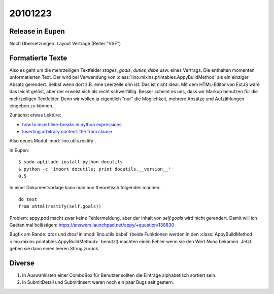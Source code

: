 20101223
========

Release in Eupen
----------------

Noch Übersetzungen. Layout Verträge (Reiter "VSE")


Formatierte Texte
-----------------

Also es geht um die mehrzeiligen Textfelder 
`stages`, `goals`, `duties_dsbe` usw. eines Vertrags.
Die enthalten momentan unformatierten Text.
Der wird bei Verwendung 
von :class:`lino.mixins.printables.AppyBuildMethod`
als ein einziger Absatz gerendert. Selbst wenn dort z.B. eine Leerzeile drin ist.
Das ist nicht ideal.
Mit dem HTML-Editor von ExtJS wäre das leicht gelöst,
aber der erweist sich als recht schwerfällig.
Besser scheint es uns, dass wir Markup benutzen für die mehrzeiligen Textfelder.
Denn wir wollen ja eigentlich "nur" die Möglichkeit, 
mehrere Absätze und Aufzählungen eingeben zu können.


Zunächst etwas Lektüre:

- `how to insert line-breaks in python expressions
  <https://answers.launchpad.net/appy/+question/134701>`_

- `Inserting arbitrary content: the from clause
  <http://appyframework.org/podWritingAdvancedTemplates.html>`_
    
Also neues Modul :mod:`lino.utils.restify`.

In Eupen::

  $ sudo aptitude install python-docutils
  $ python -c 'import docutils; print docutils.__version__'    
  0.5

In einer Dokumentvorlage kann man nun theoretisch folgendes machen::

  do text 
  from xhtml(restify(self.goals))


Problem: appy.pod macht zwar keine Fehlermeldung, aber der Inhalt 
von `self.goals` wird nicht gerendert.
Damit will ich Gaëtan mal belästigen:
https://answers.launchpad.net/appy/+question/138830

Bugfix am Rande: `dtos` und `dtosl` in :mod:`lino.utils.babel` 
(beide Funktionen werden in den
:class:`AppyBuildMethod <lino.mixins.printables.AppyBuildMethod>` benutzt) machten 
einen Fehler wenn sie den Wert `None` bekamen. Jetzt geben sie 
dann einen leeren String zurück.


Diverse
-------

#.  In Auswahllisten einer ComboBox für Benutzer sollten die Einträge 
    alphabetisch sortiert sein.
    
#.  In SubmitDetail und SubmitInsert waren noch ein paar Bugs seit gestern.
